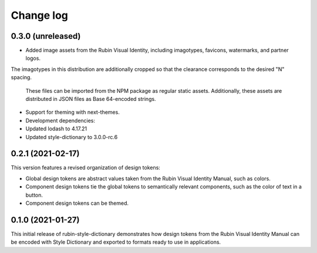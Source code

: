 ##########
Change log
##########

0.3.0 (unreleased)
==================

- Added image assets from the Rubin Visual Identity, including imagotypes, favicons, watermarks, and partner logos.
The imagotypes in this distribution are additionally cropped so that the clearance corresponds to the desired "N" spacing.

  These files can be imported from the NPM package as regular static assets.
  Additionally, these assets are distributed in JSON files as Base 64-encoded strings.

- Support for theming with next-themes.

- Development dependencies:

- Updated lodash to 4.17.21
- Updated style-dictionary to 3.0.0-rc.6

0.2.1 (2021-02-17)
==================

This version features a revised organization of design tokens:

- Global design tokens are abstract values taken from the Rubin Visual Identity Manual, such as colors.
- Component design tokens tie the global tokens to semantically relevant components, such as the color of text in a button.
- Component design tokens can be themed.

0.1.0 (2021-01-27)
==================

This initial release of rubin-style-dictionary demonstrates how design tokens from the Rubin Visual Identity Manual can be encoded with Style Dictionary and exported to formats ready to use in applications.
